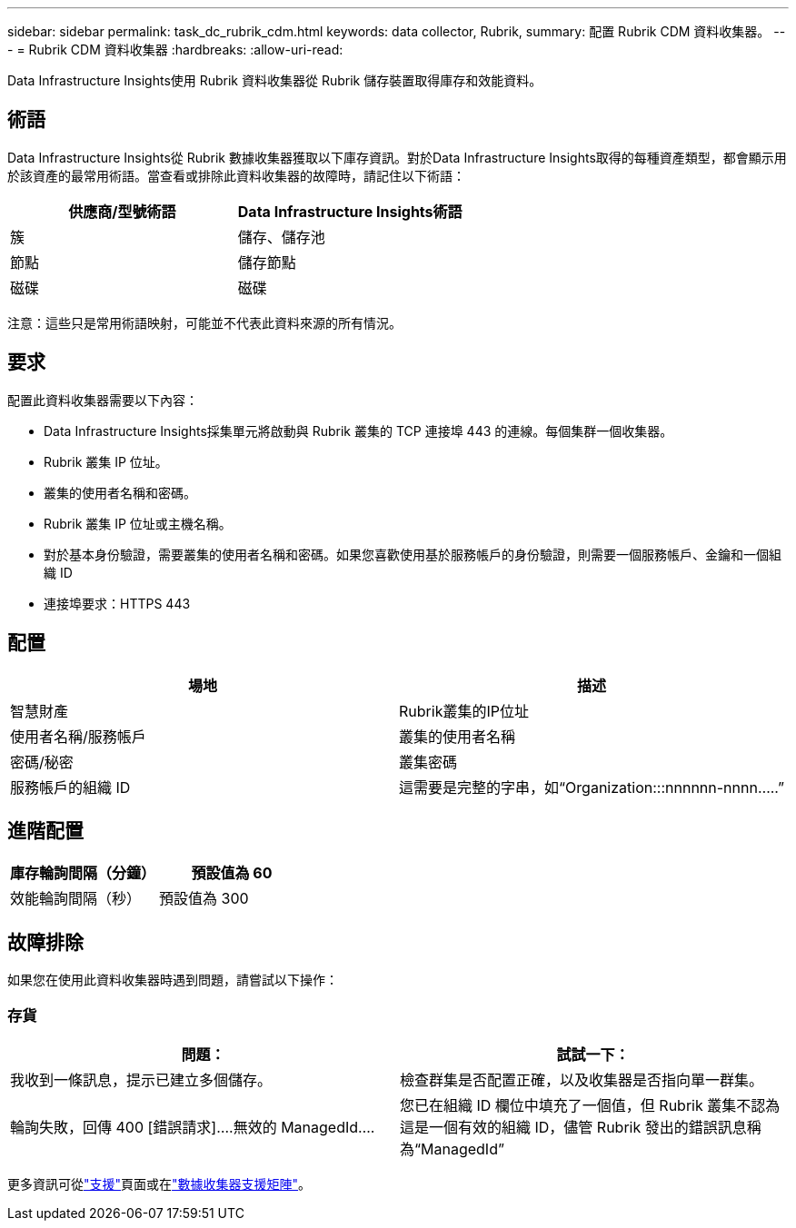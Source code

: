 ---
sidebar: sidebar 
permalink: task_dc_rubrik_cdm.html 
keywords: data collector, Rubrik, 
summary: 配置 Rubrik CDM 資料收集器。 
---
= Rubrik CDM 資料收集器
:hardbreaks:
:allow-uri-read: 


[role="lead"]
Data Infrastructure Insights使用 Rubrik 資料收集器從 Rubrik 儲存裝置取得庫存和效能資料。



== 術語

Data Infrastructure Insights從 Rubrik 數據收集器獲取以下庫存資訊。對於Data Infrastructure Insights取得的每種資產類型，都會顯示用於該資產的最常用術語。當查看或排除此資料收集器的故障時，請記住以下術語：

[cols="2*"]
|===
| 供應商/型號術語 | Data Infrastructure Insights術語 


| 簇 | 儲存、儲存池 


| 節點 | 儲存節點 


| 磁碟 | 磁碟 
|===
注意：這些只是常用術語映射，可能並不代表此資料來源的所有情況。



== 要求

配置此資料收集器需要以下內容：

* Data Infrastructure Insights採集單元將啟動與 Rubrik 叢集的 TCP 連接埠 443 的連線。每個集群一個收集器。
* Rubrik 叢集 IP 位址。
* 叢集的使用者名稱和密碼。
* Rubrik 叢集 IP 位址或主機名稱。
* 對於基本身份驗證，需要叢集的使用者名稱和密碼。如果您喜歡使用基於服務帳戶的身份驗證，則需要一個服務帳戶、金鑰和一個組織 ID
* 連接埠要求：HTTPS 443




== 配置

[cols="2*"]
|===
| 場地 | 描述 


| 智慧財產 | Rubrik叢集的IP位址 


| 使用者名稱/服務帳戶 | 叢集的使用者名稱 


| 密碼/秘密 | 叢集密碼 


| 服務帳戶的組織 ID | 這需要是完整的字串，如“Organization:::nnnnnn-nnnn.....” 
|===


== 進階配置

[cols="2*"]
|===
| 庫存輪詢間隔（分鐘） | 預設值為 60 


| 效能輪詢間隔（秒） | 預設值為 300 
|===


== 故障排除

如果您在使用此資料收集器時遇到問題，請嘗試以下操作：



=== 存貨

[cols="2*"]
|===
| 問題： | 試試一下： 


| 我收到一條訊息，提示已建立多個儲存。 | 檢查群集是否配置正確，以及收集器是否指向單一群集。 


| 輪詢失敗，回傳 400 [錯誤請求]....無效的 ManagedId.... | 您已在組織 ID 欄位中填充了一個值，但 Rubrik 叢集不認為這是一個有效的組織 ID，儘管 Rubrik 發出的錯誤訊息稱為“ManagedId” 
|===
更多資訊可從link:concept_requesting_support.html["支援"]頁面或在link:reference_data_collector_support_matrix.html["數據收集器支援矩陣"]。
